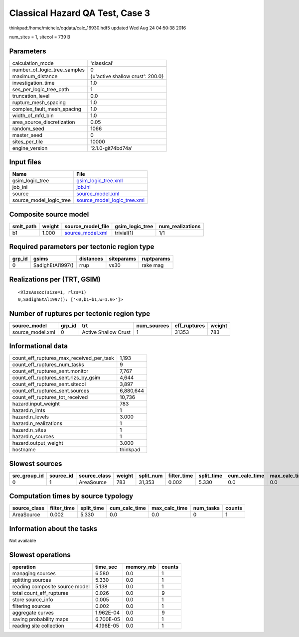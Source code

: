 Classical Hazard QA Test, Case 3
================================

thinkpad:/home/michele/oqdata/calc_16930.hdf5 updated Wed Aug 24 04:50:38 2016

num_sites = 1, sitecol = 739 B

Parameters
----------
============================ ================================
calculation_mode             'classical'                     
number_of_logic_tree_samples 0                               
maximum_distance             {u'active shallow crust': 200.0}
investigation_time           1.0                             
ses_per_logic_tree_path      1                               
truncation_level             0.0                             
rupture_mesh_spacing         1.0                             
complex_fault_mesh_spacing   1.0                             
width_of_mfd_bin             1.0                             
area_source_discretization   0.05                            
random_seed                  1066                            
master_seed                  0                               
sites_per_tile               10000                           
engine_version               '2.1.0-git74bd74a'              
============================ ================================

Input files
-----------
======================= ============================================================
Name                    File                                                        
======================= ============================================================
gsim_logic_tree         `gsim_logic_tree.xml <gsim_logic_tree.xml>`_                
job_ini                 `job.ini <job.ini>`_                                        
source                  `source_model.xml <source_model.xml>`_                      
source_model_logic_tree `source_model_logic_tree.xml <source_model_logic_tree.xml>`_
======================= ============================================================

Composite source model
----------------------
========= ====== ====================================== =============== ================
smlt_path weight source_model_file                      gsim_logic_tree num_realizations
========= ====== ====================================== =============== ================
b1        1.000  `source_model.xml <source_model.xml>`_ trivial(1)      1/1             
========= ====== ====================================== =============== ================

Required parameters per tectonic region type
--------------------------------------------
====== ================ ========= ========== ==========
grp_id gsims            distances siteparams ruptparams
====== ================ ========= ========== ==========
0      SadighEtAl1997() rrup      vs30       rake mag  
====== ================ ========= ========== ==========

Realizations per (TRT, GSIM)
----------------------------

::

  <RlzsAssoc(size=1, rlzs=1)
  0,SadighEtAl1997(): ['<0,b1~b1,w=1.0>']>

Number of ruptures per tectonic region type
-------------------------------------------
================ ====== ==================== =========== ============ ======
source_model     grp_id trt                  num_sources eff_ruptures weight
================ ====== ==================== =========== ============ ======
source_model.xml 0      Active Shallow Crust 1           31353        783   
================ ====== ==================== =========== ============ ======

Informational data
------------------
======================================== =========
count_eff_ruptures_max_received_per_task 1,193    
count_eff_ruptures_num_tasks             9        
count_eff_ruptures_sent.monitor          7,767    
count_eff_ruptures_sent.rlzs_by_gsim     4,644    
count_eff_ruptures_sent.sitecol          3,897    
count_eff_ruptures_sent.sources          6,880,644
count_eff_ruptures_tot_received          10,736   
hazard.input_weight                      783      
hazard.n_imts                            1        
hazard.n_levels                          3.000    
hazard.n_realizations                    1        
hazard.n_sites                           1        
hazard.n_sources                         1        
hazard.output_weight                     3.000    
hostname                                 thinkpad 
======================================== =========

Slowest sources
---------------
============ ========= ============ ====== ========= =========== ========== ============= ============= =========
src_group_id source_id source_class weight split_num filter_time split_time cum_calc_time max_calc_time num_tasks
============ ========= ============ ====== ========= =========== ========== ============= ============= =========
0            1         AreaSource   783    31,353    0.002       5.330      0.0           0.0           0        
============ ========= ============ ====== ========= =========== ========== ============= ============= =========

Computation times by source typology
------------------------------------
============ =========== ========== ============= ============= ========= ======
source_class filter_time split_time cum_calc_time max_calc_time num_tasks counts
============ =========== ========== ============= ============= ========= ======
AreaSource   0.002       5.330      0.0           0.0           0         1     
============ =========== ========== ============= ============= ========= ======

Information about the tasks
---------------------------
Not available

Slowest operations
------------------
============================== ========= ========= ======
operation                      time_sec  memory_mb counts
============================== ========= ========= ======
managing sources               6.580     0.0       1     
splitting sources              5.330     0.0       1     
reading composite source model 5.138     0.0       1     
total count_eff_ruptures       0.026     0.0       9     
store source_info              0.005     0.0       1     
filtering sources              0.002     0.0       1     
aggregate curves               1.962E-04 0.0       9     
saving probability maps        6.700E-05 0.0       1     
reading site collection        4.196E-05 0.0       1     
============================== ========= ========= ======